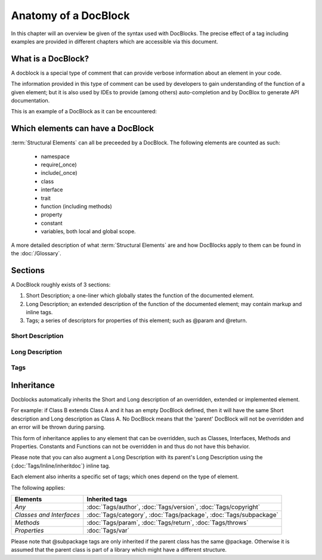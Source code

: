 Anatomy of a DocBlock
=====================

In this chapter will an overview be given of the syntax used with
DocBlocks. The precise effect of a tag including examples are
provided in different chapters which are accessible via this
document.

What is a DocBlock?
-------------------

A docblock is a special type of comment that can provide verbose
information about an element in your code.

The information provided in this type of comment can be used by
developers to gain understanding of the function of a given
element; but it is also used by IDEs to provide (among others)
auto-completion and by DocBlox to generate API documentation.

This is an example of a DocBlock as it can be encountered:

.. code-block:: php
   :linenos:

    /**
     * This is the short description for a DocBlock.
     *
     * This is the long description for a DocBlock. This text may contain
     * multiple lines and even some _markdown_.
     *
     * * Markdown style lists function too
     * * Just try this out once
     *
     * The section after the long description contains the tags; which provide
     * structured meta-data concerning the given element.
     *
     * @author  Mike van Riel <mike.vanriel@unet.nl>
     *
     * @since 1.0
     *
     * @param int    $example  This is an example function/method parameter description.
     * @param string $example2 This is a second example.
     */

Which elements can have a DocBlock
----------------------------------

:term:`Structural Elements` can all be preceeded by a DocBlock. The following
elements are counted as such:

    * namespace
    * require(_once)
    * include(_once)
    * class
    * interface
    * trait
    * function (including methods)
    * property
    * constant
    * variables, both local and global scope.

A more detailed description of what :term:`Structural Elements` are and how
DocBlocks apply to them can be found in the :doc:`/Glossary`.

Sections
--------

A DocBlock roughly exists of 3 sections:


1. Short Description; a one-liner which globally states the
   function of the documented element.
2. Long Description; an extended description of the function of the
   documented element; may contain markup and inline tags.
3. Tags; a series of descriptors for properties of this element;
   such as @param and @return.

Short Description
~~~~~~~~~~~~~~~~~

Long Description
~~~~~~~~~~~~~~~~

Tags
~~~~

Inheritance
-----------

Docblocks automatically inherits the Short and Long description of
an overridden, extended or implemented element.

For example: if Class B extends Class A and it has an empty
DocBlock defined, then it will have the same Short description and
Long description as Class A. No DocBlock means that the 'parent'
DocBlock will not be overridden and an error will be thrown during
parsing.

This form of inheritance applies to any element that can be
overridden, such as Classes, Interfaces, Methods and Properties.
Constants and Functions can not be overridden in and thus do not
have this behavior.

Please note that you can also augment a Long Description with its
parent's Long Description using the {:doc:`Tags/Inline/inheritdoc`} inline tag.

Each element also inherits a specific set of tags; which ones
depend on the type of element.

The following applies:

======================== ============================================================================
Elements                 Inherited tags
======================== ============================================================================
*Any*                    :doc:`Tags/author`, :doc:`Tags/version`, :doc:`Tags/copyright`
*Classes and Interfaces* :doc:`Tags/category`, :doc:`Tags/package`, :doc:`Tags/subpackage`
*Methods*                :doc:`Tags/param`, :doc:`Tags/return`, :doc:`Tags/throws`
*Properties*             :doc:`Tags/var`
======================== ============================================================================

Please note that @subpackage tags are only inherited if the parent
class has the same @package. Otherwise it is assumed that the
parent class is part of a library which might have a different
structure.
